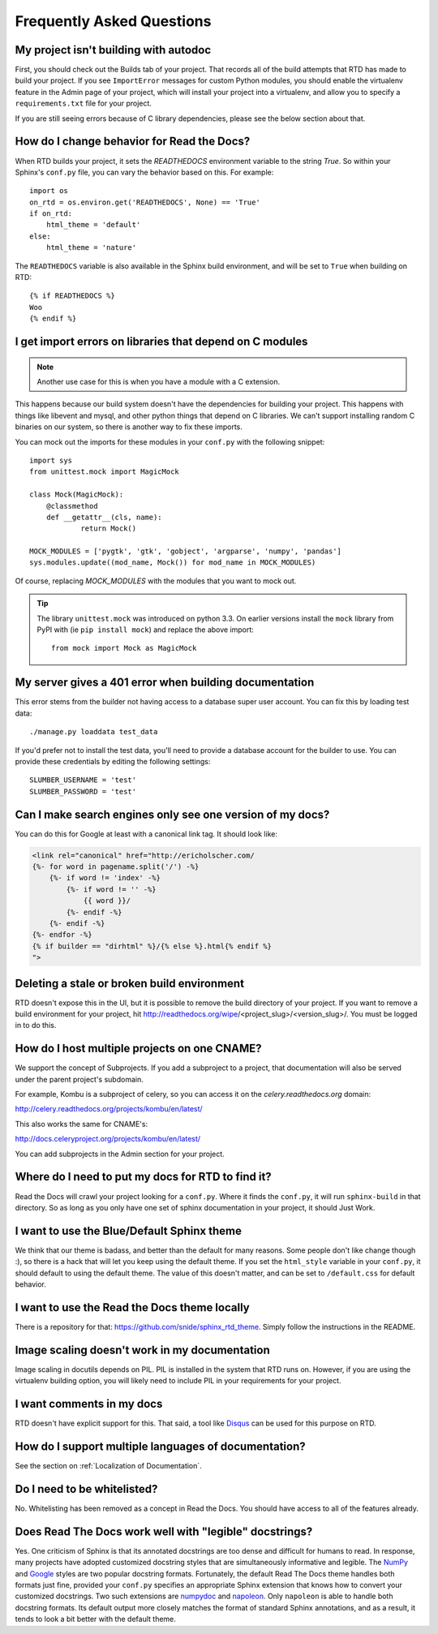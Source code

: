 Frequently Asked Questions
==========================

My project isn't building with autodoc
--------------------------------------

First, you should check out the Builds tab of your project. That records all of the build attempts that RTD has made to build your project. If you see ``ImportError`` messages for custom Python modules, you should enable the virtualenv feature in the Admin page of your project, which will install your project into a virtualenv, and allow you to specify a ``requirements.txt`` file for your project.

If you are still seeing errors because of C library dependencies, please see the below section about that.

How do I change behavior for Read the Docs?
-------------------------------------------

When RTD builds your project, it sets the `READTHEDOCS` environment variable to the string `True`. So within your Sphinx's ``conf.py`` file, you can vary the behavior based on this. For example::

    import os
    on_rtd = os.environ.get('READTHEDOCS', None) == 'True'
    if on_rtd:
        html_theme = 'default'
    else:
        html_theme = 'nature'

The ``READTHEDOCS`` variable is also available in the Sphinx build environment, and will be set to ``True`` when building on RTD::

    {% if READTHEDOCS %}
    Woo
    {% endif %}

I get import errors on libraries that depend on C modules
----------------------------------------------------------

.. note::
    Another use case for this is when you have a module with a C extension.

This happens because our build system doesn't have the dependencies for building your project. This happens with things like libevent and mysql, and other python things that depend on C libraries. We can't support installing random C binaries on our system, so there is another way to fix these imports.

You can mock out the imports for these modules in your ``conf.py`` with the following snippet::

    import sys
    from unittest.mock import MagicMock

    class Mock(MagicMock):
        @classmethod
        def __getattr__(cls, name):
                return Mock()

    MOCK_MODULES = ['pygtk', 'gtk', 'gobject', 'argparse', 'numpy', 'pandas']
    sys.modules.update((mod_name, Mock()) for mod_name in MOCK_MODULES)

Of course, replacing `MOCK_MODULES` with the modules that you want to mock out.

.. Tip:: The library ``unittest.mock`` was introduced on python 3.3. On earlier versions install the ``mock`` library
    from PyPI with (ie ``pip install mock``) and replace the above import::

        from mock import Mock as MagicMock

My server gives a 401 error when building documentation
----------------------------------------------------------

This error stems from the builder not having access to a database super user account. You can fix this by loading test data::

    ./manage.py loaddata test_data

If you'd prefer not to install the test data, you'll need to provide a database account for the builder to use. You can provide these credentials by editing the following settings::

    SLUMBER_USERNAME = 'test'
    SLUMBER_PASSWORD = 'test'

Can I make search engines only see one version of my docs?
----------------------------------------------------------

You can do this for Google at least with a canonical link tag.
It should look like:

.. code-block:: jinja

        <link rel="canonical" href="http://ericholscher.com/
        {%- for word in pagename.split('/') -%}
            {%- if word != 'index' -%}
                {%- if word != '' -%}
                    {{ word }}/
                {%- endif -%}
            {%- endif -%}
        {%- endfor -%}
        {% if builder == "dirhtml" %}/{% else %}.html{% endif %}
        ">


Deleting a stale or broken build environment
--------------------------------------------

RTD doesn't expose this in the UI, but it is possible to remove the build directory of your project. If you want to remove a build environment for your project, hit http://readthedocs.org/wipe/<project_slug>/<version_slug>/. You must be logged in to do this.


How do I host multiple projects on one CNAME?
---------------------------------------------

We support the concept of Subprojects.
If you add a subproject to a project,
that documentation will also be served under the parent project's subdomain.

For example,
Kombu is a subproject of celery,
so you can access it on the `celery.readthedocs.org` domain:

http://celery.readthedocs.org/projects/kombu/en/latest/

This also works the same for CNAME's:

http://docs.celeryproject.org/projects/kombu/en/latest/

You can add subprojects in the Admin section for your project.

Where do I need to put my docs for RTD to find it?
--------------------------------------------------

Read the Docs will crawl your project looking for a ``conf.py``. Where it finds the ``conf.py``, it will run ``sphinx-build`` in that directory. So as long as you only have one set of sphinx documentation in your project, it should Just Work.

I want to use the Blue/Default Sphinx theme
-------------------------------------------

We think that our theme is badass, and better than the default for many reasons. Some people don't like change though :), so there is a hack that will let you keep using the default theme. If you set the ``html_style`` variable in your ``conf.py``, it should default to using the default theme. The value of this doesn't matter, and can be set to ``/default.css`` for default behavior.

I want to use the Read the Docs theme locally
---------------------------------------------

There is a repository for that: https://github.com/snide/sphinx_rtd_theme.
Simply follow the instructions in the README.

Image scaling doesn't work in my documentation
-----------------------------------------------

Image scaling in docutils depends on PIL. PIL is installed in the system that RTD runs on. However, if you are using the virtualenv building option, you will likely need to include PIL in your requirements for your project.

I want comments in my docs
--------------------------

RTD doesn't have explicit support for this. That said, a tool like `Disqus`_ can be used for this purpose on RTD.

.. _Disqus: http://disqus.com/

How do I support multiple languages of documentation?
-----------------------------------------------------

See the section on :ref:`Localization of Documentation`.

Do I need to be whitelisted?
----------------------------

No. Whitelisting has been removed as a concept in Read the Docs. You should have access to all of the features already.

Does Read The Docs work well with "legible" docstrings?
-------------------------------------------------------

Yes. One criticism of Sphinx is that its annotated docstrings are too
dense and difficult for humans to read. In response, many projects
have adopted customized docstring styles that are simultaneously
informative and legible. The
`NumPy <https://github.com/numpy/numpy/blob/master/doc/HOWTO_DOCUMENT.rst.txt>`_
and
`Google <http://google-styleguide.googlecode.com/svn/trunk/pyguide.html?showone=Comments#Comments>`_
styles are two popular docstring formats.  Fortunately, the default
Read The Docs theme handles both formats just fine, provided
your ``conf.py`` specifies an appropriate Sphinx extension that
knows how to convert your customized docstrings.  Two such extensions
are `numpydoc <https://github.com/numpy/numpydoc>`_ and
`napoleon <http://sphinxcontrib-napoleon.readthedocs.org>`_. Only
``napoleon`` is able to handle both docstring formats. Its default
output more closely matches the format of standard Sphinx annotations,
and as a result, it tends to look a bit better with the default theme.
